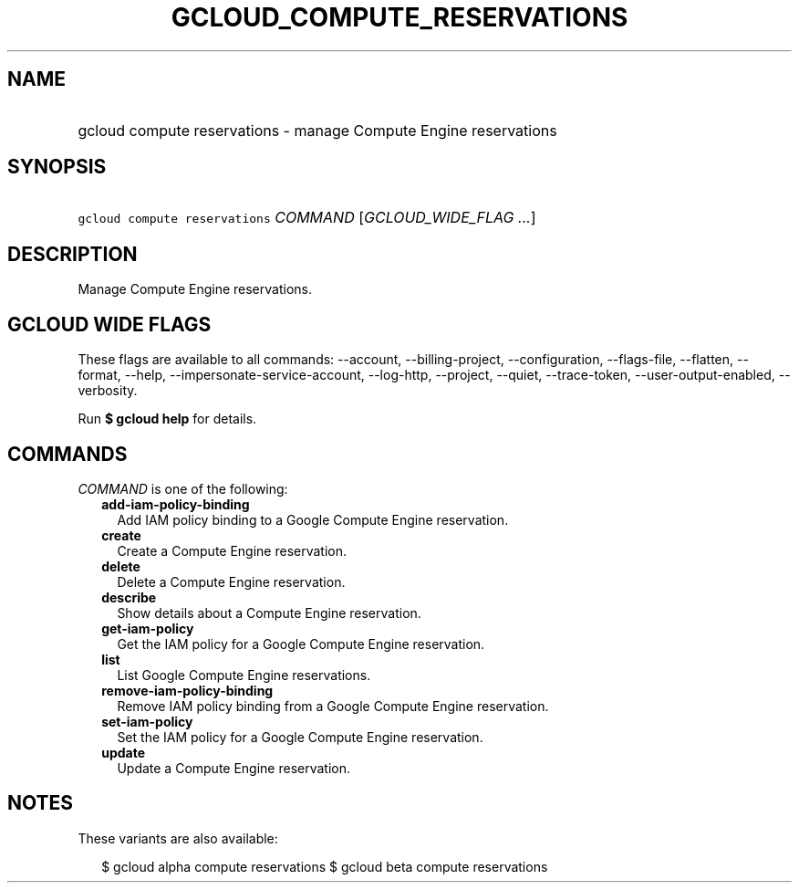 
.TH "GCLOUD_COMPUTE_RESERVATIONS" 1



.SH "NAME"
.HP
gcloud compute reservations \- manage Compute Engine reservations



.SH "SYNOPSIS"
.HP
\f5gcloud compute reservations\fR \fICOMMAND\fR [\fIGCLOUD_WIDE_FLAG\ ...\fR]



.SH "DESCRIPTION"

Manage Compute Engine reservations.



.SH "GCLOUD WIDE FLAGS"

These flags are available to all commands: \-\-account, \-\-billing\-project,
\-\-configuration, \-\-flags\-file, \-\-flatten, \-\-format, \-\-help,
\-\-impersonate\-service\-account, \-\-log\-http, \-\-project, \-\-quiet,
\-\-trace\-token, \-\-user\-output\-enabled, \-\-verbosity.

Run \fB$ gcloud help\fR for details.



.SH "COMMANDS"

\f5\fICOMMAND\fR\fR is one of the following:

.RS 2m
.TP 2m
\fBadd\-iam\-policy\-binding\fR
Add IAM policy binding to a Google Compute Engine reservation.

.TP 2m
\fBcreate\fR
Create a Compute Engine reservation.

.TP 2m
\fBdelete\fR
Delete a Compute Engine reservation.

.TP 2m
\fBdescribe\fR
Show details about a Compute Engine reservation.

.TP 2m
\fBget\-iam\-policy\fR
Get the IAM policy for a Google Compute Engine reservation.

.TP 2m
\fBlist\fR
List Google Compute Engine reservations.

.TP 2m
\fBremove\-iam\-policy\-binding\fR
Remove IAM policy binding from a Google Compute Engine reservation.

.TP 2m
\fBset\-iam\-policy\fR
Set the IAM policy for a Google Compute Engine reservation.

.TP 2m
\fBupdate\fR
Update a Compute Engine reservation.


.RE
.sp

.SH "NOTES"

These variants are also available:

.RS 2m
$ gcloud alpha compute reservations
$ gcloud beta compute reservations
.RE

